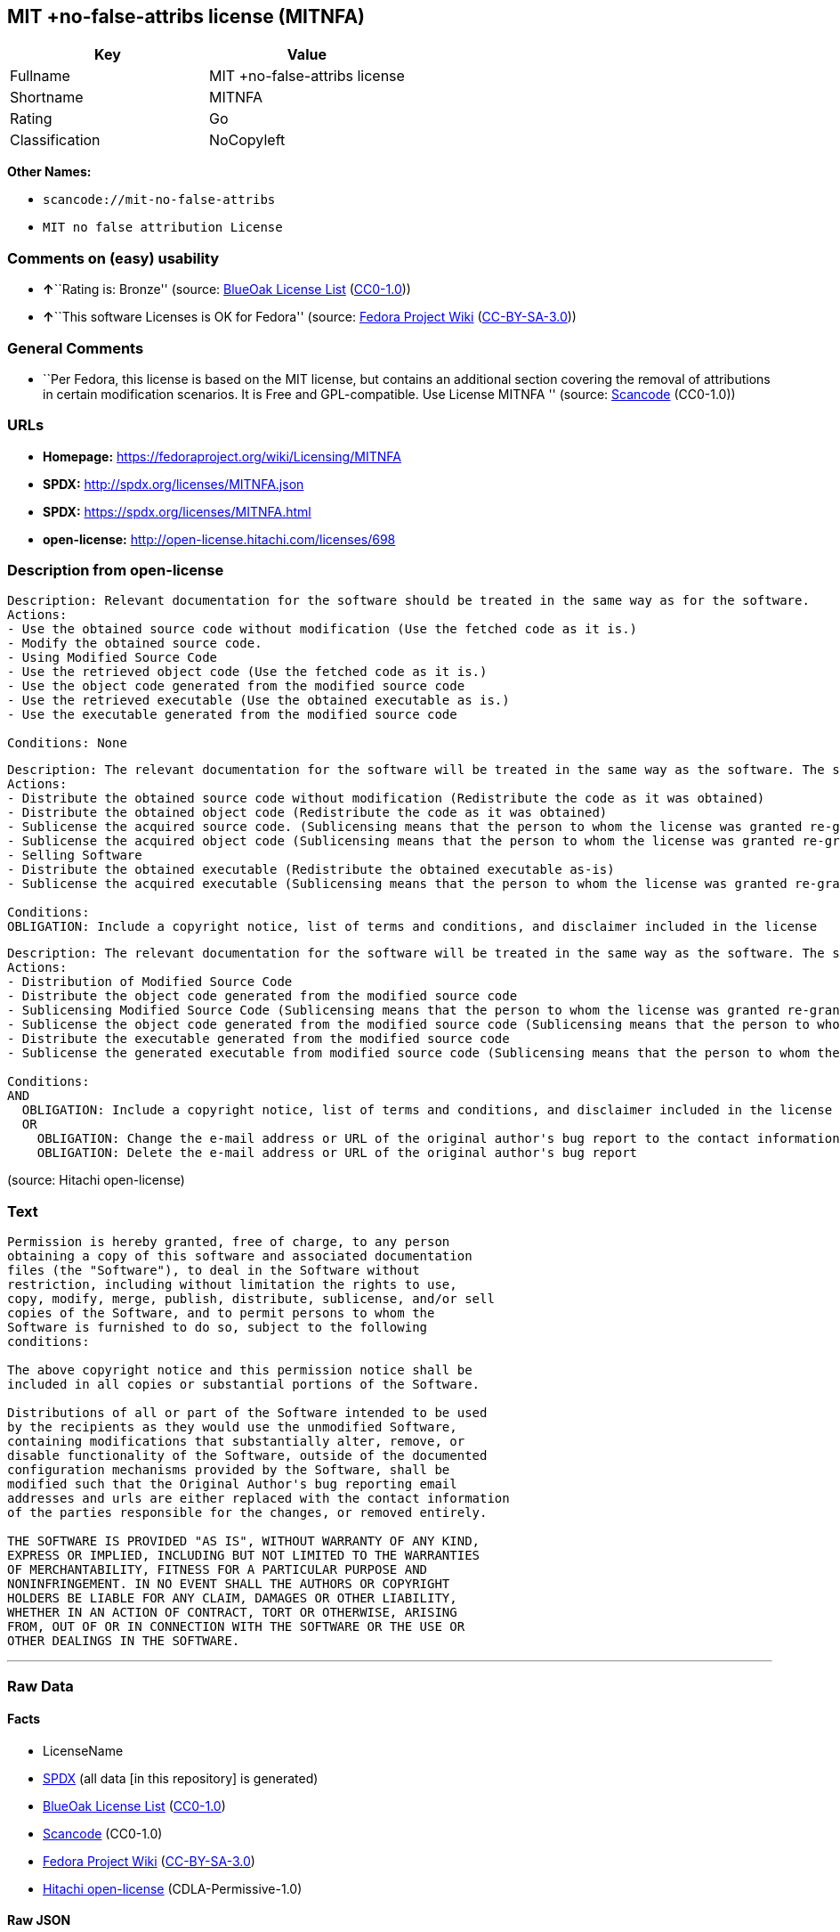 == MIT +no-false-attribs license (MITNFA)

[cols=",",options="header",]
|===
|Key |Value
|Fullname |MIT +no-false-attribs license
|Shortname |MITNFA
|Rating |Go
|Classification |NoCopyleft
|===

*Other Names:*

* `+scancode://mit-no-false-attribs+`
* `+MIT no false attribution License+`

=== Comments on (easy) usability

* **↑**``Rating is: Bronze'' (source:
https://blueoakcouncil.org/list[BlueOak License List]
(https://raw.githubusercontent.com/blueoakcouncil/blue-oak-list-npm-package/master/LICENSE[CC0-1.0]))
* **↑**``This software Licenses is OK for Fedora'' (source:
https://fedoraproject.org/wiki/Licensing:Main?rd=Licensing[Fedora
Project Wiki]
(https://creativecommons.org/licenses/by-sa/3.0/legalcode[CC-BY-SA-3.0]))

=== General Comments

* ``Per Fedora, this license is based on the MIT license, but contains
an additional section covering the removal of attributions in certain
modification scenarios. It is Free and GPL-compatible. Use License
MITNFA '' (source:
https://github.com/nexB/scancode-toolkit/blob/develop/src/licensedcode/data/licenses/mit-no-false-attribs.yml[Scancode]
(CC0-1.0))

=== URLs

* *Homepage:* https://fedoraproject.org/wiki/Licensing/MITNFA
* *SPDX:* http://spdx.org/licenses/MITNFA.json
* *SPDX:* https://spdx.org/licenses/MITNFA.html
* *open-license:* http://open-license.hitachi.com/licenses/698

=== Description from open-license

....
Description: Relevant documentation for the software should be treated in the same way as for the software.
Actions:
- Use the obtained source code without modification (Use the fetched code as it is.)
- Modify the obtained source code.
- Using Modified Source Code
- Use the retrieved object code (Use the fetched code as it is.)
- Use the object code generated from the modified source code
- Use the retrieved executable (Use the obtained executable as is.)
- Use the executable generated from the modified source code

Conditions: None
....

....
Description: The relevant documentation for the software will be treated in the same way as the software. The same rights will be granted to those to whom the software is provided.
Actions:
- Distribute the obtained source code without modification (Redistribute the code as it was obtained)
- Distribute the obtained object code (Redistribute the code as it was obtained)
- Sublicense the acquired source code. (Sublicensing means that the person to whom the license was granted re-grants the license granted to a third party.)
- Sublicense the acquired object code (Sublicensing means that the person to whom the license was granted re-grants the license granted to a third party.)
- Selling Software
- Distribute the obtained executable (Redistribute the obtained executable as-is)
- Sublicense the acquired executable (Sublicensing means that the person to whom the license was granted re-grants the license granted to a third party.)

Conditions:
OBLIGATION: Include a copyright notice, list of terms and conditions, and disclaimer included in the license
....

....
Description: The relevant documentation for the software will be treated in the same way as the software. The same rights will be granted to those to whom the software is provided.
Actions:
- Distribution of Modified Source Code
- Distribute the object code generated from the modified source code
- Sublicensing Modified Source Code (Sublicensing means that the person to whom the license was granted re-grants the license granted to a third party.)
- Sublicense the object code generated from the modified source code (Sublicensing means that the person to whom the license was granted re-grants the license granted to a third party.)
- Distribute the executable generated from the modified source code
- Sublicense the generated executable from modified source code (Sublicensing means that the person to whom the license was granted re-grants the license granted to a third party.)

Conditions:
AND
  OBLIGATION: Include a copyright notice, list of terms and conditions, and disclaimer included in the license
  OR
    OBLIGATION: Change the e-mail address or URL of the original author's bug report to the contact information of the organization responsible for the modification.
    OBLIGATION: Delete the e-mail address or URL of the original author's bug report

....

(source: Hitachi open-license)

=== Text

....
Permission is hereby granted, free of charge, to any person
obtaining a copy of this software and associated documentation
files (the "Software"), to deal in the Software without
restriction, including without limitation the rights to use,
copy, modify, merge, publish, distribute, sublicense, and/or sell
copies of the Software, and to permit persons to whom the
Software is furnished to do so, subject to the following
conditions:

The above copyright notice and this permission notice shall be
included in all copies or substantial portions of the Software.

Distributions of all or part of the Software intended to be used
by the recipients as they would use the unmodified Software,
containing modifications that substantially alter, remove, or
disable functionality of the Software, outside of the documented
configuration mechanisms provided by the Software, shall be
modified such that the Original Author's bug reporting email
addresses and urls are either replaced with the contact information
of the parties responsible for the changes, or removed entirely.

THE SOFTWARE IS PROVIDED "AS IS", WITHOUT WARRANTY OF ANY KIND,
EXPRESS OR IMPLIED, INCLUDING BUT NOT LIMITED TO THE WARRANTIES
OF MERCHANTABILITY, FITNESS FOR A PARTICULAR PURPOSE AND
NONINFRINGEMENT. IN NO EVENT SHALL THE AUTHORS OR COPYRIGHT
HOLDERS BE LIABLE FOR ANY CLAIM, DAMAGES OR OTHER LIABILITY,
WHETHER IN AN ACTION OF CONTRACT, TORT OR OTHERWISE, ARISING
FROM, OUT OF OR IN CONNECTION WITH THE SOFTWARE OR THE USE OR
OTHER DEALINGS IN THE SOFTWARE.
....

'''''

=== Raw Data

==== Facts

* LicenseName
* https://spdx.org/licenses/MITNFA.html[SPDX] (all data [in this
repository] is generated)
* https://blueoakcouncil.org/list[BlueOak License List]
(https://raw.githubusercontent.com/blueoakcouncil/blue-oak-list-npm-package/master/LICENSE[CC0-1.0])
* https://github.com/nexB/scancode-toolkit/blob/develop/src/licensedcode/data/licenses/mit-no-false-attribs.yml[Scancode]
(CC0-1.0)
* https://fedoraproject.org/wiki/Licensing:Main?rd=Licensing[Fedora
Project Wiki]
(https://creativecommons.org/licenses/by-sa/3.0/legalcode[CC-BY-SA-3.0])
* https://github.com/Hitachi/open-license[Hitachi open-license]
(CDLA-Permissive-1.0)

==== Raw JSON

....
{
    "__impliedNames": [
        "MITNFA",
        "MIT +no-false-attribs license",
        "scancode://mit-no-false-attribs",
        "MIT no false attribution License",
        "MIT +no-false-attribs License"
    ],
    "__impliedId": "MITNFA",
    "__isFsfFree": true,
    "__impliedAmbiguousNames": [
        "MITNFA"
    ],
    "__impliedComments": [
        [
            "Scancode",
            [
                "Per Fedora, this license is based on the MIT license, but contains an\nadditional section covering the removal of attributions in certain\nmodification scenarios. It is Free and GPL-compatible. Use License MITNFA\n"
            ]
        ]
    ],
    "facts": {
        "LicenseName": {
            "implications": {
                "__impliedNames": [
                    "MITNFA"
                ],
                "__impliedId": "MITNFA"
            },
            "shortname": "MITNFA",
            "otherNames": []
        },
        "SPDX": {
            "isSPDXLicenseDeprecated": false,
            "spdxFullName": "MIT +no-false-attribs license",
            "spdxDetailsURL": "http://spdx.org/licenses/MITNFA.json",
            "_sourceURL": "https://spdx.org/licenses/MITNFA.html",
            "spdxLicIsOSIApproved": false,
            "spdxSeeAlso": [
                "https://fedoraproject.org/wiki/Licensing/MITNFA"
            ],
            "_implications": {
                "__impliedNames": [
                    "MITNFA",
                    "MIT +no-false-attribs license"
                ],
                "__impliedId": "MITNFA",
                "__isOsiApproved": false,
                "__impliedURLs": [
                    [
                        "SPDX",
                        "http://spdx.org/licenses/MITNFA.json"
                    ],
                    [
                        null,
                        "https://fedoraproject.org/wiki/Licensing/MITNFA"
                    ]
                ]
            },
            "spdxLicenseId": "MITNFA"
        },
        "Fedora Project Wiki": {
            "GPLv2 Compat?": "Yes",
            "rating": "Good",
            "Upstream URL": "https://fedoraproject.org/wiki/Licensing/MITNFA",
            "GPLv3 Compat?": "Yes",
            "Short Name": "MITNFA",
            "licenseType": "license",
            "_sourceURL": "https://fedoraproject.org/wiki/Licensing:Main?rd=Licensing",
            "Full Name": "MIT +no-false-attribs license",
            "FSF Free?": "Yes",
            "_implications": {
                "__impliedNames": [
                    "MIT +no-false-attribs license"
                ],
                "__isFsfFree": true,
                "__impliedAmbiguousNames": [
                    "MITNFA"
                ],
                "__impliedJudgement": [
                    [
                        "Fedora Project Wiki",
                        {
                            "tag": "PositiveJudgement",
                            "contents": "This software Licenses is OK for Fedora"
                        }
                    ]
                ]
            }
        },
        "Scancode": {
            "otherUrls": null,
            "homepageUrl": "https://fedoraproject.org/wiki/Licensing/MITNFA",
            "shortName": "MIT no false attribution License",
            "textUrls": null,
            "text": "Permission is hereby granted, free of charge, to any person\nobtaining a copy of this software and associated documentation\nfiles (the \"Software\"), to deal in the Software without\nrestriction, including without limitation the rights to use,\ncopy, modify, merge, publish, distribute, sublicense, and/or sell\ncopies of the Software, and to permit persons to whom the\nSoftware is furnished to do so, subject to the following\nconditions:\n\nThe above copyright notice and this permission notice shall be\nincluded in all copies or substantial portions of the Software.\n\nDistributions of all or part of the Software intended to be used\nby the recipients as they would use the unmodified Software,\ncontaining modifications that substantially alter, remove, or\ndisable functionality of the Software, outside of the documented\nconfiguration mechanisms provided by the Software, shall be\nmodified such that the Original Author's bug reporting email\naddresses and urls are either replaced with the contact information\nof the parties responsible for the changes, or removed entirely.\n\nTHE SOFTWARE IS PROVIDED \"AS IS\", WITHOUT WARRANTY OF ANY KIND,\nEXPRESS OR IMPLIED, INCLUDING BUT NOT LIMITED TO THE WARRANTIES\nOF MERCHANTABILITY, FITNESS FOR A PARTICULAR PURPOSE AND\nNONINFRINGEMENT. IN NO EVENT SHALL THE AUTHORS OR COPYRIGHT\nHOLDERS BE LIABLE FOR ANY CLAIM, DAMAGES OR OTHER LIABILITY,\nWHETHER IN AN ACTION OF CONTRACT, TORT OR OTHERWISE, ARISING\nFROM, OUT OF OR IN CONNECTION WITH THE SOFTWARE OR THE USE OR\nOTHER DEALINGS IN THE SOFTWARE.",
            "category": "Permissive",
            "osiUrl": null,
            "owner": "npm Registry",
            "_sourceURL": "https://github.com/nexB/scancode-toolkit/blob/develop/src/licensedcode/data/licenses/mit-no-false-attribs.yml",
            "key": "mit-no-false-attribs",
            "name": "MIT with no false attribution License",
            "spdxId": "MITNFA",
            "notes": "Per Fedora, this license is based on the MIT license, but contains an\nadditional section covering the removal of attributions in certain\nmodification scenarios. It is Free and GPL-compatible. Use License MITNFA\n",
            "_implications": {
                "__impliedNames": [
                    "scancode://mit-no-false-attribs",
                    "MIT no false attribution License",
                    "MITNFA"
                ],
                "__impliedId": "MITNFA",
                "__impliedComments": [
                    [
                        "Scancode",
                        [
                            "Per Fedora, this license is based on the MIT license, but contains an\nadditional section covering the removal of attributions in certain\nmodification scenarios. It is Free and GPL-compatible. Use License MITNFA\n"
                        ]
                    ]
                ],
                "__impliedCopyleft": [
                    [
                        "Scancode",
                        "NoCopyleft"
                    ]
                ],
                "__calculatedCopyleft": "NoCopyleft",
                "__impliedText": "Permission is hereby granted, free of charge, to any person\nobtaining a copy of this software and associated documentation\nfiles (the \"Software\"), to deal in the Software without\nrestriction, including without limitation the rights to use,\ncopy, modify, merge, publish, distribute, sublicense, and/or sell\ncopies of the Software, and to permit persons to whom the\nSoftware is furnished to do so, subject to the following\nconditions:\n\nThe above copyright notice and this permission notice shall be\nincluded in all copies or substantial portions of the Software.\n\nDistributions of all or part of the Software intended to be used\nby the recipients as they would use the unmodified Software,\ncontaining modifications that substantially alter, remove, or\ndisable functionality of the Software, outside of the documented\nconfiguration mechanisms provided by the Software, shall be\nmodified such that the Original Author's bug reporting email\naddresses and urls are either replaced with the contact information\nof the parties responsible for the changes, or removed entirely.\n\nTHE SOFTWARE IS PROVIDED \"AS IS\", WITHOUT WARRANTY OF ANY KIND,\nEXPRESS OR IMPLIED, INCLUDING BUT NOT LIMITED TO THE WARRANTIES\nOF MERCHANTABILITY, FITNESS FOR A PARTICULAR PURPOSE AND\nNONINFRINGEMENT. IN NO EVENT SHALL THE AUTHORS OR COPYRIGHT\nHOLDERS BE LIABLE FOR ANY CLAIM, DAMAGES OR OTHER LIABILITY,\nWHETHER IN AN ACTION OF CONTRACT, TORT OR OTHERWISE, ARISING\nFROM, OUT OF OR IN CONNECTION WITH THE SOFTWARE OR THE USE OR\nOTHER DEALINGS IN THE SOFTWARE.",
                "__impliedURLs": [
                    [
                        "Homepage",
                        "https://fedoraproject.org/wiki/Licensing/MITNFA"
                    ]
                ]
            }
        },
        "Hitachi open-license": {
            "notices": [
                {
                    "content": "the software is provided \"as-is\" and without any warranties of any kind, either express or implied, including, but not limited to, warranties of merchantability, fitness for a particular purpose, and non-infringement. the software is provided \"as-is\" and without warranty of any kind, either express or implied, including, but not limited to, the warranties of commercial applicability, fitness for a particular purpose, and non-infringement.",
                    "description": "There is no guarantee."
                }
            ],
            "_sourceURL": "http://open-license.hitachi.com/licenses/698",
            "content": "Copyright 2013, NAN contributors:\n  - Rod Vagg <https://github.com/rvagg>\n  - Benjamin Byholm <https://github.com/kkoopa>\n  - Trevor Norris <https://github.com/trevnorris>\n  - Nathan Rajlich <https://github.com/TooTallNate>\n  - Brett Lawson <https://github.com/brett19>\n  - Ben Noordhuis <https://github.com/bnoordhuis>\n(the \"Original Author\")\nAll rights reserved.\n\nMIT +no-false-attribs License\n\nPermission is hereby granted, free of charge, to any person\nobtaining a copy of this software and associated documentation\nfiles (the \"Software\"), to deal in the Software without\nrestriction, including without limitation the rights to use,\ncopy, modify, merge, publish, distribute, sublicense, and/or sell\ncopies of the Software, and to permit persons to whom the\nSoftware is furnished to do so, subject to the following\nconditions:\n\nThe above copyright notice and this permission notice shall be\nincluded in all copies or substantial portions of the Software.\n\nDistributions of all or part of the Software intended to be used\nby the recipients as they would use the unmodified Software,\ncontaining modifications that substantially alter, remove, or\ndisable functionality of the Software, outside of the documented\nconfiguration mechanisms provided by the Software, shall be\nmodified such that the Original Author's bug reporting email\naddresses and urls are either replaced with the contact information\nof the parties responsible for the changes, or removed entirely.\n\nTHE SOFTWARE IS PROVIDED \"AS IS\", WITHOUT WARRANTY OF ANY KIND,\nEXPRESS OR IMPLIED, INCLUDING BUT NOT LIMITED TO THE WARRANTIES\nOF MERCHANTABILITY, FITNESS FOR A PARTICULAR PURPOSE AND\nNONINFRINGEMENT. IN NO EVENT SHALL THE AUTHORS OR COPYRIGHT\nHOLDERS BE LIABLE FOR ANY CLAIM, DAMAGES OR OTHER LIABILITY,\nWHETHER IN AN ACTION OF CONTRACT, TORT OR OTHERWISE, ARISING\nFROM, OUT OF OR IN CONNECTION WITH THE SOFTWARE OR THE USE OR\nOTHER DEALINGS IN THE SOFTWARE.\n\n\nExcept where noted, this license applies to any and all software\nprograms and associated documentation files created by the\nOriginal Author, when distributed with the Software.",
            "name": "MIT +no-false-attribs License",
            "permissions": [
                {
                    "actions": [
                        {
                            "name": "Use the obtained source code without modification",
                            "description": "Use the fetched code as it is."
                        },
                        {
                            "name": "Modify the obtained source code."
                        },
                        {
                            "name": "Using Modified Source Code"
                        },
                        {
                            "name": "Use the retrieved object code",
                            "description": "Use the fetched code as it is."
                        },
                        {
                            "name": "Use the object code generated from the modified source code"
                        },
                        {
                            "name": "Use the retrieved executable",
                            "description": "Use the obtained executable as is."
                        },
                        {
                            "name": "Use the executable generated from the modified source code"
                        }
                    ],
                    "_str": "Description: Relevant documentation for the software should be treated in the same way as for the software.\nActions:\n- Use the obtained source code without modification (Use the fetched code as it is.)\n- Modify the obtained source code.\n- Using Modified Source Code\n- Use the retrieved object code (Use the fetched code as it is.)\n- Use the object code generated from the modified source code\n- Use the retrieved executable (Use the obtained executable as is.)\n- Use the executable generated from the modified source code\n\nConditions: None\n",
                    "conditions": null,
                    "description": "Relevant documentation for the software should be treated in the same way as for the software."
                },
                {
                    "actions": [
                        {
                            "name": "Distribute the obtained source code without modification",
                            "description": "Redistribute the code as it was obtained"
                        },
                        {
                            "name": "Distribute the obtained object code",
                            "description": "Redistribute the code as it was obtained"
                        },
                        {
                            "name": "Sublicense the acquired source code.",
                            "description": "Sublicensing means that the person to whom the license was granted re-grants the license granted to a third party."
                        },
                        {
                            "name": "Sublicense the acquired object code",
                            "description": "Sublicensing means that the person to whom the license was granted re-grants the license granted to a third party."
                        },
                        {
                            "name": "Selling Software"
                        },
                        {
                            "name": "Distribute the obtained executable",
                            "description": "Redistribute the obtained executable as-is"
                        },
                        {
                            "name": "Sublicense the acquired executable",
                            "description": "Sublicensing means that the person to whom the license was granted re-grants the license granted to a third party."
                        }
                    ],
                    "_str": "Description: The relevant documentation for the software will be treated in the same way as the software. The same rights will be granted to those to whom the software is provided.\nActions:\n- Distribute the obtained source code without modification (Redistribute the code as it was obtained)\n- Distribute the obtained object code (Redistribute the code as it was obtained)\n- Sublicense the acquired source code. (Sublicensing means that the person to whom the license was granted re-grants the license granted to a third party.)\n- Sublicense the acquired object code (Sublicensing means that the person to whom the license was granted re-grants the license granted to a third party.)\n- Selling Software\n- Distribute the obtained executable (Redistribute the obtained executable as-is)\n- Sublicense the acquired executable (Sublicensing means that the person to whom the license was granted re-grants the license granted to a third party.)\n\nConditions:\nOBLIGATION: Include a copyright notice, list of terms and conditions, and disclaimer included in the license\n",
                    "conditions": {
                        "name": "Include a copyright notice, list of terms and conditions, and disclaimer included in the license",
                        "type": "OBLIGATION"
                    },
                    "description": "The relevant documentation for the software will be treated in the same way as the software. The same rights will be granted to those to whom the software is provided."
                },
                {
                    "actions": [
                        {
                            "name": "Distribution of Modified Source Code"
                        },
                        {
                            "name": "Distribute the object code generated from the modified source code"
                        },
                        {
                            "name": "Sublicensing Modified Source Code",
                            "description": "Sublicensing means that the person to whom the license was granted re-grants the license granted to a third party."
                        },
                        {
                            "name": "Sublicense the object code generated from the modified source code",
                            "description": "Sublicensing means that the person to whom the license was granted re-grants the license granted to a third party."
                        },
                        {
                            "name": "Distribute the executable generated from the modified source code"
                        },
                        {
                            "name": "Sublicense the generated executable from modified source code",
                            "description": "Sublicensing means that the person to whom the license was granted re-grants the license granted to a third party."
                        }
                    ],
                    "_str": "Description: The relevant documentation for the software will be treated in the same way as the software. The same rights will be granted to those to whom the software is provided.\nActions:\n- Distribution of Modified Source Code\n- Distribute the object code generated from the modified source code\n- Sublicensing Modified Source Code (Sublicensing means that the person to whom the license was granted re-grants the license granted to a third party.)\n- Sublicense the object code generated from the modified source code (Sublicensing means that the person to whom the license was granted re-grants the license granted to a third party.)\n- Distribute the executable generated from the modified source code\n- Sublicense the generated executable from modified source code (Sublicensing means that the person to whom the license was granted re-grants the license granted to a third party.)\n\nConditions:\nAND\n  OBLIGATION: Include a copyright notice, list of terms and conditions, and disclaimer included in the license\n  OR\n    OBLIGATION: Change the e-mail address or URL of the original author's bug report to the contact information of the organization responsible for the modification.\n    OBLIGATION: Delete the e-mail address or URL of the original author's bug report\n\n",
                    "conditions": {
                        "AND": [
                            {
                                "name": "Include a copyright notice, list of terms and conditions, and disclaimer included in the license",
                                "type": "OBLIGATION"
                            },
                            {
                                "OR": [
                                    {
                                        "name": "Change the e-mail address or URL of the original author's bug report to the contact information of the organization responsible for the modification.",
                                        "type": "OBLIGATION"
                                    },
                                    {
                                        "name": "Delete the e-mail address or URL of the original author's bug report",
                                        "type": "OBLIGATION"
                                    }
                                ]
                            }
                        ]
                    },
                    "description": "The relevant documentation for the software will be treated in the same way as the software. The same rights will be granted to those to whom the software is provided."
                }
            ],
            "_implications": {
                "__impliedNames": [
                    "MIT +no-false-attribs License"
                ],
                "__impliedText": "Copyright 2013, NAN contributors:\n  - Rod Vagg <https://github.com/rvagg>\n  - Benjamin Byholm <https://github.com/kkoopa>\n  - Trevor Norris <https://github.com/trevnorris>\n  - Nathan Rajlich <https://github.com/TooTallNate>\n  - Brett Lawson <https://github.com/brett19>\n  - Ben Noordhuis <https://github.com/bnoordhuis>\n(the \"Original Author\")\nAll rights reserved.\n\nMIT +no-false-attribs License\n\nPermission is hereby granted, free of charge, to any person\nobtaining a copy of this software and associated documentation\nfiles (the \"Software\"), to deal in the Software without\nrestriction, including without limitation the rights to use,\ncopy, modify, merge, publish, distribute, sublicense, and/or sell\ncopies of the Software, and to permit persons to whom the\nSoftware is furnished to do so, subject to the following\nconditions:\n\nThe above copyright notice and this permission notice shall be\nincluded in all copies or substantial portions of the Software.\n\nDistributions of all or part of the Software intended to be used\nby the recipients as they would use the unmodified Software,\ncontaining modifications that substantially alter, remove, or\ndisable functionality of the Software, outside of the documented\nconfiguration mechanisms provided by the Software, shall be\nmodified such that the Original Author's bug reporting email\naddresses and urls are either replaced with the contact information\nof the parties responsible for the changes, or removed entirely.\n\nTHE SOFTWARE IS PROVIDED \"AS IS\", WITHOUT WARRANTY OF ANY KIND,\nEXPRESS OR IMPLIED, INCLUDING BUT NOT LIMITED TO THE WARRANTIES\nOF MERCHANTABILITY, FITNESS FOR A PARTICULAR PURPOSE AND\nNONINFRINGEMENT. IN NO EVENT SHALL THE AUTHORS OR COPYRIGHT\nHOLDERS BE LIABLE FOR ANY CLAIM, DAMAGES OR OTHER LIABILITY,\nWHETHER IN AN ACTION OF CONTRACT, TORT OR OTHERWISE, ARISING\nFROM, OUT OF OR IN CONNECTION WITH THE SOFTWARE OR THE USE OR\nOTHER DEALINGS IN THE SOFTWARE.\n\n\nExcept where noted, this license applies to any and all software\nprograms and associated documentation files created by the\nOriginal Author, when distributed with the Software.",
                "__impliedURLs": [
                    [
                        "open-license",
                        "http://open-license.hitachi.com/licenses/698"
                    ]
                ]
            }
        },
        "BlueOak License List": {
            "BlueOakRating": "Bronze",
            "url": "https://spdx.org/licenses/MITNFA.html",
            "isPermissive": true,
            "_sourceURL": "https://blueoakcouncil.org/list",
            "name": "MIT +no-false-attribs license",
            "id": "MITNFA",
            "_implications": {
                "__impliedNames": [
                    "MITNFA",
                    "MIT +no-false-attribs license"
                ],
                "__impliedJudgement": [
                    [
                        "BlueOak License List",
                        {
                            "tag": "PositiveJudgement",
                            "contents": "Rating is: Bronze"
                        }
                    ]
                ],
                "__impliedCopyleft": [
                    [
                        "BlueOak License List",
                        "NoCopyleft"
                    ]
                ],
                "__calculatedCopyleft": "NoCopyleft",
                "__impliedURLs": [
                    [
                        "SPDX",
                        "https://spdx.org/licenses/MITNFA.html"
                    ]
                ]
            }
        }
    },
    "__impliedJudgement": [
        [
            "BlueOak License List",
            {
                "tag": "PositiveJudgement",
                "contents": "Rating is: Bronze"
            }
        ],
        [
            "Fedora Project Wiki",
            {
                "tag": "PositiveJudgement",
                "contents": "This software Licenses is OK for Fedora"
            }
        ]
    ],
    "__impliedCopyleft": [
        [
            "BlueOak License List",
            "NoCopyleft"
        ],
        [
            "Scancode",
            "NoCopyleft"
        ]
    ],
    "__calculatedCopyleft": "NoCopyleft",
    "__isOsiApproved": false,
    "__impliedText": "Permission is hereby granted, free of charge, to any person\nobtaining a copy of this software and associated documentation\nfiles (the \"Software\"), to deal in the Software without\nrestriction, including without limitation the rights to use,\ncopy, modify, merge, publish, distribute, sublicense, and/or sell\ncopies of the Software, and to permit persons to whom the\nSoftware is furnished to do so, subject to the following\nconditions:\n\nThe above copyright notice and this permission notice shall be\nincluded in all copies or substantial portions of the Software.\n\nDistributions of all or part of the Software intended to be used\nby the recipients as they would use the unmodified Software,\ncontaining modifications that substantially alter, remove, or\ndisable functionality of the Software, outside of the documented\nconfiguration mechanisms provided by the Software, shall be\nmodified such that the Original Author's bug reporting email\naddresses and urls are either replaced with the contact information\nof the parties responsible for the changes, or removed entirely.\n\nTHE SOFTWARE IS PROVIDED \"AS IS\", WITHOUT WARRANTY OF ANY KIND,\nEXPRESS OR IMPLIED, INCLUDING BUT NOT LIMITED TO THE WARRANTIES\nOF MERCHANTABILITY, FITNESS FOR A PARTICULAR PURPOSE AND\nNONINFRINGEMENT. IN NO EVENT SHALL THE AUTHORS OR COPYRIGHT\nHOLDERS BE LIABLE FOR ANY CLAIM, DAMAGES OR OTHER LIABILITY,\nWHETHER IN AN ACTION OF CONTRACT, TORT OR OTHERWISE, ARISING\nFROM, OUT OF OR IN CONNECTION WITH THE SOFTWARE OR THE USE OR\nOTHER DEALINGS IN THE SOFTWARE.",
    "__impliedURLs": [
        [
            "SPDX",
            "http://spdx.org/licenses/MITNFA.json"
        ],
        [
            null,
            "https://fedoraproject.org/wiki/Licensing/MITNFA"
        ],
        [
            "SPDX",
            "https://spdx.org/licenses/MITNFA.html"
        ],
        [
            "Homepage",
            "https://fedoraproject.org/wiki/Licensing/MITNFA"
        ],
        [
            "open-license",
            "http://open-license.hitachi.com/licenses/698"
        ]
    ]
}
....

==== Dot Cluster Graph

../dot/MITNFA.svg